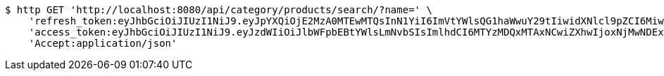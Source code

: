 [source,bash]
----
$ http GET 'http://localhost:8080/api/category/products/search/?name=' \
    'refresh_token:eyJhbGciOiJIUzI1NiJ9.eyJpYXQiOjE2MzA0MTEwMTQsInN1YiI6ImVtYWlsQG1haWwuY29tIiwidXNlcl9pZCI6MiwiZXhwIjoxNjMyMjI1NDE0fQ.RirUll725uYvKiS3YpocoHBBn8Sa9SB3KHYEkPmhUVM' \
    'access_token:eyJhbGciOiJIUzI1NiJ9.eyJzdWIiOiJlbWFpbEBtYWlsLmNvbSIsImlhdCI6MTYzMDQxMTAxNCwiZXhwIjoxNjMwNDExMDc0fQ.Q0U58m5uky2i11SX3hsIK9XgSD_lcnqkvNQsc53e174' \
    'Accept:application/json'
----